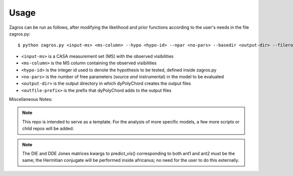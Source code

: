 =====
Usage
=====

Zagros can be run as follows, after modifying the likelihood and prior functions according to the user's needs in the file zagros.py::

    $ python zagros.py <input-ms> <ms-column> --hypo <hypo-id> --npar <no-pars> --basedir <output-dir> --fileroot <outfile-prefix>

* ``<input-ms>`` is a CASA measurement set (MS) with the observed visibilities
* ``<ms-column>`` is the MS column containing the observed visibilities
* ``<hypo-id>`` is the integer id used to denote the hypothesis to be tested, defined inside zagros.py
* ``<no-pars>`` is the number of free parameters (source *and* instrumental) in the model to be evaluated
* ``<output-dir>`` is the output directory in which dyPolyChord creates the output files
* ``<outfile-prefix>`` is the prefix that dyPolyChord adds to the output files


Miscellaneous Notes:

.. note:: This repo is intended to serve as a template. For the analysis of more specific models, a few more scripts or child repos will be added.

.. note:: The DIE and DDE Jones matrices kwargs to predict_vis() corresponding to both ant1 and ant2 must be the same; the Hermitian conjugate will be performed inside africanus;
          no need for the user to do this externally.
